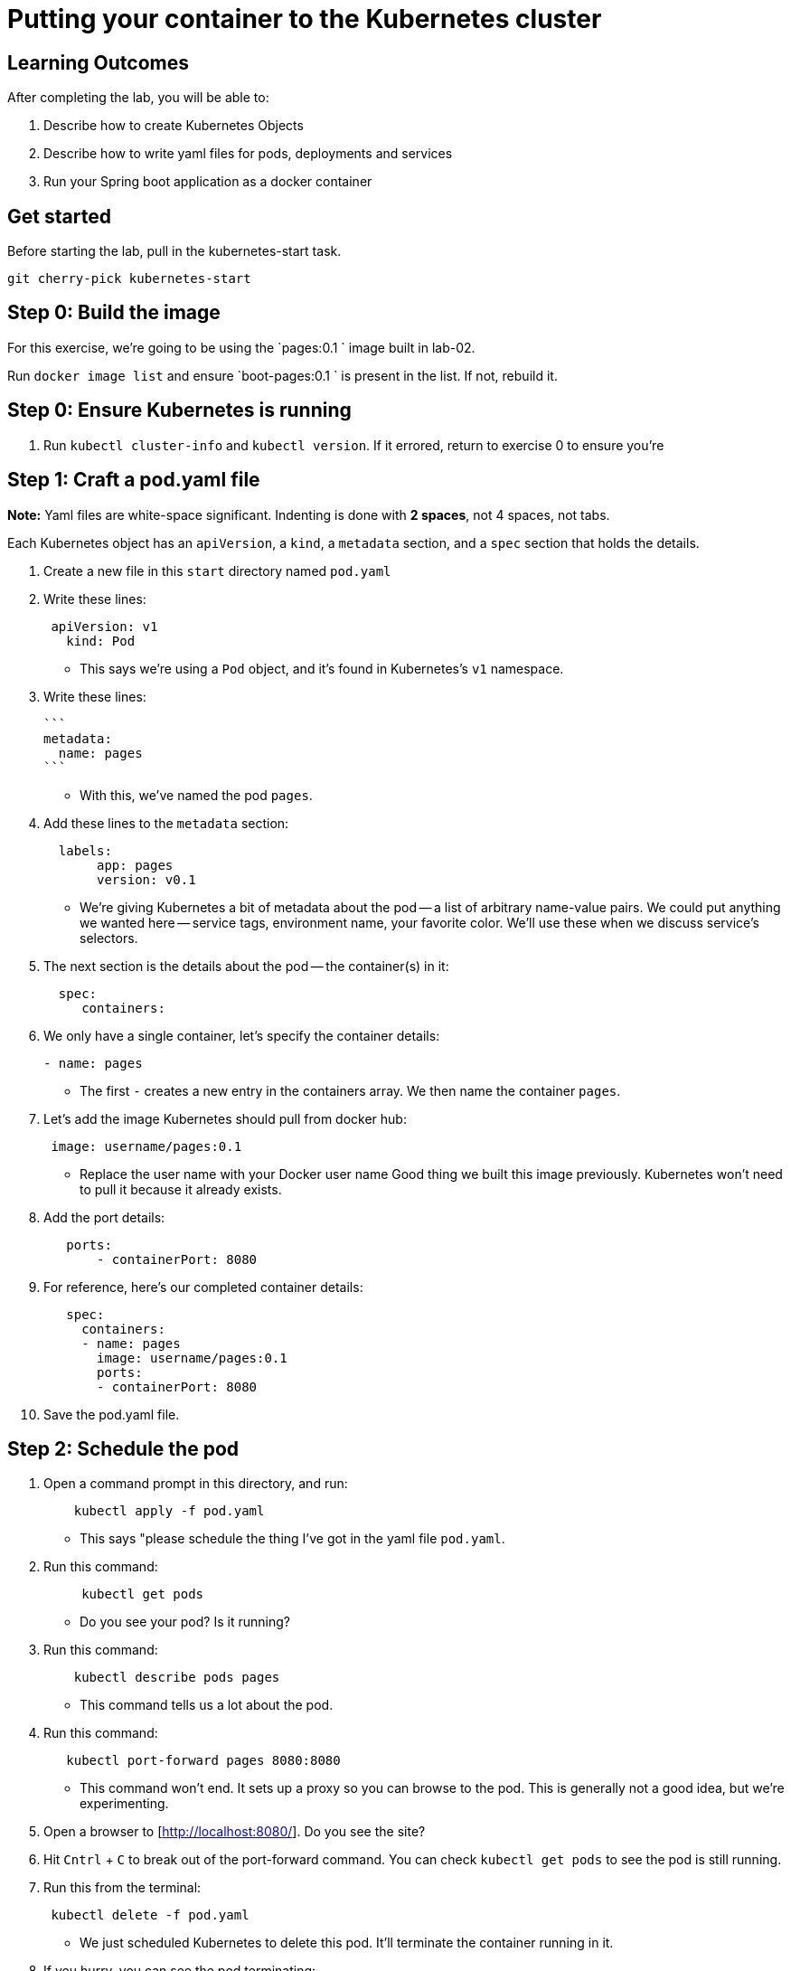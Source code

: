 = Putting your container to the Kubernetes cluster 

== Learning Outcomes
After completing the lab, you will be able to:

 . Describe how to create Kubernetes Objects
 . Describe how to write yaml files for pods, deployments and services
 . Run your Spring boot application as a docker container
 
== Get started 
Before starting the lab, pull in the kubernetes-start task.
   
   git cherry-pick kubernetes-start
   

## Step 0: Build the image


For this exercise, we're going to be using the `pages:0.1
` image built in lab-02.

Run `docker image list` and ensure `boot-pages:0.1
` is present in the list.  If not, rebuild it.

## Step 0: Ensure Kubernetes is running


1. Run `kubectl cluster-info` and `kubectl version`.  If it errored, return to exercise 0 to ensure you're

## Step 1: Craft a pod.yaml file


**Note:** Yaml files are white-space significant.  Indenting is done with **2 spaces**, not 4 spaces, not tabs.

Each Kubernetes object has an `apiVersion`, a `kind`, a `metadata` section, and a `spec` section that holds the details.

1. Create a new file in this `start` directory named `pod.yaml`

2. Write these lines:

+ 

[source, java, numbered]
---------------------------------------------------------------------
 apiVersion: v1
   kind: Pod
---------------------------------------------------------------------

   

- This says we're using a `Pod` object, and it's found in Kubernetes's `v1` namespace.

3. Write these lines:

   ```
   metadata:
     name: pages
   ```

- With this, we've named the pod `pages`.

4. Add these lines to the `metadata` section:

+
[source, java, numbered]
---------------------------------------------------------------------
  labels:
       app: pages
       version: v0.1
---------------------------------------------------------------------

- We're giving Kubernetes a bit of metadata about the pod -- a list of arbitrary name-value pairs.  We could put anything we wanted here -- service tags, environment name, your favorite color.
We'll use these when we discuss service's selectors.

   
5. The next section is the details about the pod -- the container(s) in it:

+
[source, java, numbered]
---------------------------------------------------------------------
  spec:
     containers:
---------------------------------------------------------------------

  
6. We only have a single container, let's specify the container details:

+
[source, java, numbered]
---------------------------------------------------------------------
- name: pages
---------------------------------------------------------------------

 
- The first `-` creates a new entry in the containers array.  We then name the container `pages`.

7. Let's add the image Kubernetes should pull from docker hub:

+
[source, java, numbered]
---------------------------------------------------------------------
 image: username/pages:0.1
---------------------------------------------------------------------

   
- Replace the user name with your Docker user name
Good thing we built this image previously.  Kubernetes won't need to pull it because it already exists.

8. Add the port details:

+
[source, java, numbered]
---------------------------------------------------------------------
   ports:
       - containerPort: 8080
---------------------------------------------------------------------

 
8. For reference, here's our completed container details:

+
[source, java, numbered]
---------------------------------------------------------------------
   spec:
     containers:
     - name: pages
       image: username/pages:0.1
       ports:
       - containerPort: 8080
---------------------------------------------------------------------

   

9. Save the pod.yaml file.


## Step 2: Schedule the pod


1. Open a command prompt in this directory, and run:

+
[source, java, numbered]
---------------------------------------------------------------------
    kubectl apply -f pod.yaml
---------------------------------------------------------------------


- This says "please schedule the thing I've got in the yaml file `pod.yaml`.

2. Run this command:

+
[source, java, numbered]
---------------------------------------------------------------------
     kubectl get pods
---------------------------------------------------------------------

   

- Do you see your pod?  Is it running?

3. Run this command:

+
[source, java, numbered]
---------------------------------------------------------------------
    kubectl describe pods pages
---------------------------------------------------------------------

  
- This command tells us a lot about the pod.

4. Run this command:

+
[source, java, numbered]
---------------------------------------------------------------------
   kubectl port-forward pages 8080:8080
---------------------------------------------------------------------

   
- This command won't end.  It sets up a proxy so you can browse to the pod.  This is generally not a good idea, but we're experimenting.

5. Open a browser to [http://localhost:8080/].  Do you see the site?

6. Hit `Cntrl` + `C` to break out of the port-forward command.  You can check `kubectl get pods` to see the pod is still running.

7. Run this from the terminal:

+
[source, java, numbered]
---------------------------------------------------------------------
 kubectl delete -f pod.yaml
---------------------------------------------------------------------
 
- We just scheduled Kubernetes to delete this pod.  It'll terminate the container running in it.

8. If you hurry, you can see the pod terminating:

+
[source, java, numbered]
---------------------------------------------------------------------
kubectl get pods
---------------------------------------------------------------------

  
Kubernetes Deployment
=====================

Let's scale up from one pod to many pods.

== Step 1: Craft a deployment.yaml file


1. Copy the `pod.yaml` file, and rename it `deployment.yaml`.

   **Pro tip:** Don't copy and paste the files, rather re-type them to get more experience with this content.

2. Open `deployment.yaml` in a text editor.

3. At the very top, add a bunch of blank space above `apiVersion: v1`.


4. Add these lines at the very top of the file:

+
[source, java, numbered]
---------------------------------------------------------------------
apiVersion: apps/v1
   kind: Deployment
   metadata:
     name: pages-deployment
   spec:
---------------------------------------------------------------------

   
- This object will be a Deployment, found in the `apps/v1` namespace.  We're naming this deployment `pages-deployment`.

-  (If you're using an older version of Kubernetes, it may be in [`apps/v1beta2`](https://v1-8.docs.kubernetes.io/docs/concepts/workloads/controllers/deployment/#creating-a-deployment) or [`apps/v1beta1`](https://v1-7.docs.kubernetes.io/docs/concepts/workloads/controllers/deployment/#creating-a-deployment) namespace.)

5. In the `spec` section of the Deployment, let's add content:

+
[source, java, numbered]
---------------------------------------------------------------------
replicas: 2
---------------------------------------------------------------------

  

- This says we'd like 2 pods running.  If Kubernetes notices a pod has failed, it'll kill off that pod and spin up a new one.

6. Still in the `spec` section, add these lines:

+
[source, java, numbered]
---------------------------------------------------------------------
selector:
       matchLabels:
         app: pages
---------------------------------------------------------------------

   
- This is how Kubernetes knows which pods relate to this deployment.  It looks for pods that have metadata that includes `app: pages`.  The pods can have additional metadata tags, but to be part of this deployment, they must have at least this tag.

7. Last piece in the `spec` section:

+
[source, java, numbered]
---------------------------------------------------------------------
template:
---------------------------------------------------------------------

   

- We're about to tell Kubernetes how to build each pod.

8. Indent the original `pod.yaml` content by 4 spaces so it's nested in the template like so:

+
[source, java, numbered]
---------------------------------------------------------------------
  template:
       apiVersion: v1
       kind: Pod
       metadata:
         name: pages
         labels:
           app: pages
           version: v0.1
       spec:
         containers:
         - ...
---------------------------------------------------------------------

  

 - We've defined what the pod would look like, but there's some things that don't fit here.  The deployment file is **not valid** yet.

9. **Remove** these lines from the template:


+
[source, java, numbered]
---------------------------------------------------------------------
apiVersion: v1
       kind: Pod
---------------------------------------------------------------------

   

- Deployments can only create pods, so we remove this redundancy.

10. **Remove** this line from the template:

+
[source, java, numbered]
---------------------------------------------------------------------
name: pages
---------------------------------------------------------------------

    

- We can't have two pods with the same name, so we'll let Kubernetes auto-generate pod names.

11. Save the deployment.yaml file.


== Step 2: Schedule the deployment


1. From a command prompt in the same directory as the `deployment.yaml` file, type:

+
[source, java, numbered]
---------------------------------------------------------------------
  kubectl apply -f deployment.yaml
---------------------------------------------------------------------

   
- This says "please schedule the thing I've got in the yaml file `deployment.yaml`.

2. Run this command:


+
[source, java, numbered]
---------------------------------------------------------------------
 kubectl get deployments
---------------------------------------------------------------------

   

- Do you see your deployment?

3. Run this command:

+
[source, java, numbered]
---------------------------------------------------------------------
 kubectl get pods
---------------------------------------------------------------------

 

- Do you see the pods spinning up?


4. Run this command:

+
[source, java, numbered]
---------------------------------------------------------------------
kubectl describe deployment pages-deployment
---------------------------------------------------------------------


- This command tells us a lot about the deployment.

4. Run this command:

+
[source, java, numbered]
---------------------------------------------------------------------
kubectl get all
---------------------------------------------------------------------

  

- This shows **most** of the things running in Kubernetes in the default namespace.  Here it shows both the deployment and the pods.

5. Let's leave the deployment running, and next build a service to NAT traffic into the pods.


Kubernetes Service
==================

Now that we've got a deployment running, let's route traffic into it.

== Step 1: Craft a service.yaml file


1. Create a new file named `service.yaml`.

2. Write these lines:

+
[source, java, numbered]
---------------------------------------------------------------------
apiVersion: v1
   kind: Service
---------------------------------------------------------------------


- This says we're using a `Service` object, and it's found in Kubernetes's `v1` namespace.

3. Next, we'll define the `metadata` section:

+
[source, java, numbered]
---------------------------------------------------------------------
 metadata:
     name: pages-service
---------------------------------------------------------------------


- We'll name this service `pages-service`, matching our theme of `pages-deployment` and `pages` pods.

4. The 4th section is the `spec` section:

+
[source, java, numbered]
---------------------------------------------------------------------
  spec:
---------------------------------------------------------------------

  

5. Here's some details about the service:

+
[source, java, numbered]
---------------------------------------------------------------------
  type: NodePort
---------------------------------------------------------------------


- A `NodePort` service creates an inbound port on each node in the cluster.  Kubernetes randomly picks a port in the 30,000 range.  

6. Add these lines:

+
[source, java, numbered]
---------------------------------------------------------------------
  selector:
       app: pages
---------------------------------------------------------------------


- Here we define which pods will get traffic from this service.  The service will locate all pods within the cluster that have `metadata` that includes `app: pages`.  The pods may have other metadata, but without this metadata, they won't receive traffic.

   In effect, this metadata match is the glue that connects services and pods.

7. Add these lines, indented to match the `selector` section:

+
[source, java, numbered]
---------------------------------------------------------------------
  ports:
     - port: 8080
       targetPort: 8080
---------------------------------------------------------------------


- This tells us that the port Kubernetes assigns to this `NodePort` will get routed to the service's port (`8080`, though we'll not use it this way), which will in turn get routed to the matching pods' port `8080`.

8. With that, we're done with the service.  Save the service.yaml file.


== Step 2: Schedule the service


1. From the command prompt, type:

+
[source, java, numbered]
---------------------------------------------------------------------
  kubectl apply -f service.yaml
---------------------------------------------------------------------

  

- This says "please schedule the thing I've got in the yaml file `service.yaml`.

2. Run this command:

+
[source, java, numbered]
---------------------------------------------------------------------
  kubectl get services
---------------------------------------------------------------------



Do you see the service?

3. Run this command:

+
[source, java, numbered]
---------------------------------------------------------------------
 kubectl describe service pages-service
---------------------------------------------------------------------


- This command tells us a lot about the service including the `NodePort` that Kubernetes randomly picked.

4. Open a browser to `http://localhost:NODE_PORT/`, replacing `NODE_PORT` with the `NodePort` you found in step 3.  

Get the logs
------------

Let's get the console logs from Kubernetes.

1. From the command prompt:

+
[source, java, numbered]
---------------------------------------------------------------------
kubectl get all
---------------------------------------------------------------------
  
- Locate the two pods

2. Run this command

+
[source, java, numbered]
---------------------------------------------------------------------
kubectl logs pod/pages-deployment-...
---------------------------------------------------------------------
  


- substituting `...` for the first pod name above.

3. Run the same command for the other pod.

